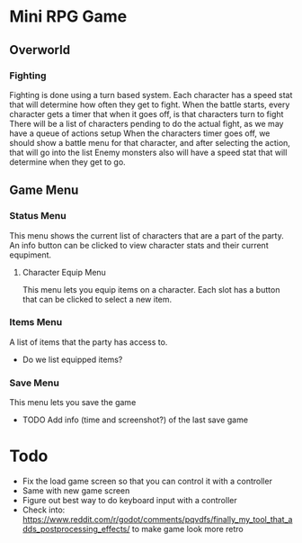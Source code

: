 * Mini RPG Game
** Overworld
*** Fighting
	Fighting is done using a turn based system.  Each character has a speed stat that will determine how often they get to fight.
	When the battle starts, every character gets a timer that when it goes off, is that characters turn to fight
	There will be a list of characters pending to do the actual fight, as we may have a queue of actions setup
	When the characters timer goes off, we should show a battle menu for that character, and after selecting the action, that will go into the list
	Enemy monsters also will have a speed stat that will determine when they get to go.
** Game Menu
*** Status Menu
	This menu shows the current list of characters that are a part of the party.  An info button can be clicked to view character stats and their current equpiment.
**** Character Equip Menu
	 This menu lets you equip items on a character.  Each slot has a button that can be clicked to select a new item.
*** Items Menu
	A list of items that the party has access to.
	- Do we list equipped items?
*** Save Menu
	This menu lets you save the game
	- TODO Add info (time and screenshot?) of the last save game


* Todo
- Fix the load game screen so that you can control it with a controller
- Same with new game screen
- Figure out best way to do keyboard input with a controller
- Check into: https://www.reddit.com/r/godot/comments/pqvdfs/finally_my_tool_that_adds_postprocessing_effects/ to make game look more retro
